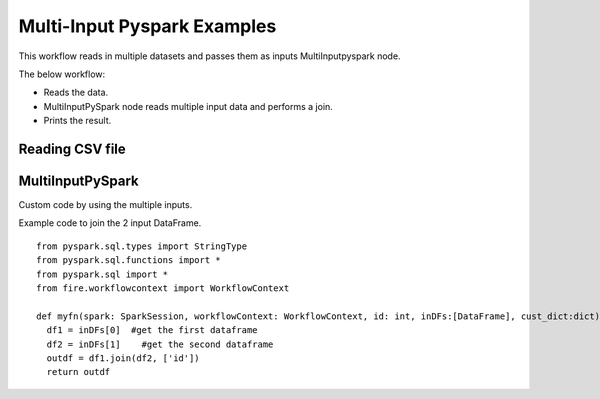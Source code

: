Multi-Input Pyspark Examples
==========================

This workflow reads in multiple datasets and passes them as inputs MultiInputpyspark node.


The below workflow:

* Reads the data.
* MultiInputPySpark node reads multiple input data and performs a join.
* Prints the result.

.. figure:: ../../_assets/tutorials/languages/multi-input-pyspark/Multi-input-wf.png
   :alt: MultiInputpyspark
   :width: 55%
   
Reading CSV file
---------------------

.. figure:: ../../_assets/tutorials/languages/multi-input-pyspark/read-config.png
   :alt: MultiInputpyspark
   :width: 70%



MultiInputPySpark
---------------------
Custom code by using the multiple inputs.

Example code to join the 2 input DataFrame.

::

    from pyspark.sql.types import StringType
    from pyspark.sql.functions import *
    from pyspark.sql import *
    from fire.workflowcontext import WorkflowContext 
    
    def myfn(spark: SparkSession, workflowContext: WorkflowContext, id: int, inDFs:[DataFrame], cust_dict:dict):
      df1 = inDFs[0]  #get the first dataframe
      df2 = inDFs[1]	#get the second dataframe
      outdf = df1.join(df2, ['id'])
      return outdf
      


.. figure:: ../../_assets/tutorials/languages/multi-input-pyspark/multi-input-pyspark-config.png
   :alt: MultiInputpyspark
   :width: 70%
   
   

